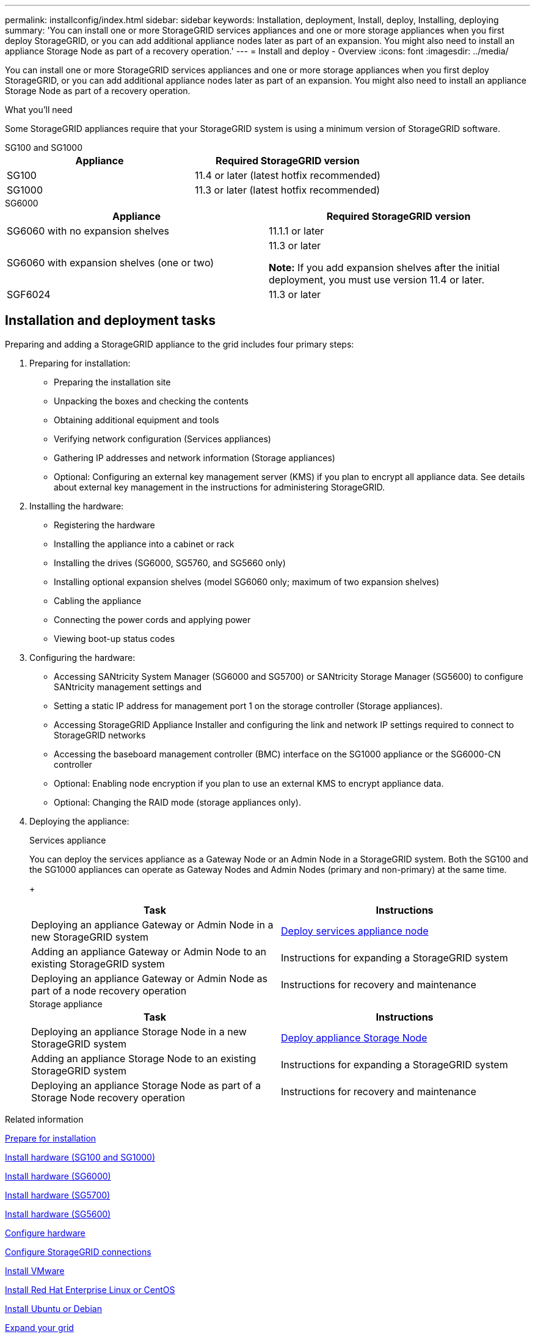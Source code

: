 ---
permalink: installconfig/index.html
sidebar: sidebar
keywords: Installation, deployment, Install, deploy, Installing, deploying
summary: 'You can install one or more StorageGRID services appliances and one or more storage appliances when you first deploy StorageGRID, or you can add additional appliance nodes later as part of an expansion. You might also need to install an appliance Storage Node as part of a recovery operation.'
---
= Install and deploy - Overview
:icons: font
:imagesdir: ../media/

[.lead]
You can install one or more StorageGRID services appliances and one or more storage appliances when you first deploy StorageGRID, or you can add additional appliance nodes later as part of an expansion. You might also need to install an appliance Storage Node as part of a recovery operation.

.What you'll need

Some StorageGRID appliances require that your StorageGRID system is using a minimum version of StorageGRID software.

[role="tabbed-block"]
====
.SG100 and SG1000
--
[options="header"]
|===
| Appliance| Required StorageGRID version
a|
SG100
a|
11.4 or later (latest hotfix recommended)
a|
SG1000
a|
11.3 or later (latest hotfix recommended)
|===
--

.SG6000
--
[options="header"]
|===
| Appliance| Required StorageGRID version
a|
SG6060 with no expansion shelves
a|
11.1.1 or later
a|
SG6060 with expansion shelves (one or two)
a|
11.3 or later

*Note:* If you add expansion shelves after the initial deployment, you must use version 11.4 or later.

a|
SGF6024
a|
11.3 or later
|===
--
====


== Installation and deployment tasks

Preparing and adding a StorageGRID appliance to the grid includes four primary steps:

. Preparing for installation:
 ** Preparing the installation site
 ** Unpacking the boxes and checking the contents
 ** Obtaining additional equipment and tools
 ** Verifying network configuration (Services appliances)
 ** Gathering IP addresses and network information (Storage appliances)
 ** Optional: Configuring an external key management server (KMS) if you plan to encrypt all appliance data. See details about external key management in the instructions for administering StorageGRID.
. Installing the hardware:
 ** Registering the hardware
 ** Installing the appliance into a cabinet or rack
 ** Installing the drives (SG6000, SG5760, and SG5660 only)
 ** Installing optional expansion shelves (model SG6060 only; maximum of two expansion shelves)
 ** Cabling the appliance
 ** Connecting the power cords and applying power
 ** Viewing boot-up status codes
. Configuring the hardware:
 ** Accessing SANtricity System Manager (SG6000 and SG5700) or SANtricity Storage Manager (SG5600) to configure SANtricity management settings and 
 ** Setting a static IP address for management port 1 on the storage controller (Storage appliances).
 ** Accessing StorageGRID Appliance Installer and configuring the link and network IP settings required to connect to StorageGRID networks
 ** Accessing the baseboard management controller (BMC) interface on the SG1000 appliance or the SG6000-CN controller
 ** Optional: Enabling node encryption if you plan to use an external KMS to encrypt appliance data.
 ** Optional: Changing the RAID mode (storage appliances only).
. Deploying the appliance:
+
[role="tabbed-block"]
====

.Services appliance
--
You can deploy the services appliance as a Gateway Node or an Admin Node in a StorageGRID system. Both the SG100 and the SG1000 appliances can operate as Gateway Nodes and Admin Nodes (primary and non-primary) at the same time.
+
[options="header"]
|===
| Task| Instructions
a|
Deploying an appliance Gateway or Admin Node in a new StorageGRID system
a|
xref:../installconfig/deploying-services-appliance-node.adoc[Deploy services appliance node]
a|
Adding an appliance Gateway or Admin Node to an existing StorageGRID system
a|
Instructions for expanding a StorageGRID system
a|
Deploying an appliance Gateway or Admin Node as part of a node recovery operation
a|
Instructions for recovery and maintenance
|===
--

.Storage appliance
--
[options="header"]
|===
| Task| Instructions
a|
Deploying an appliance Storage Node in a new StorageGRID system
a|
xref:../installconfig/deploying-appliance-storage-node.adoc[Deploy appliance Storage Node]
a|
Adding an appliance Storage Node to an existing StorageGRID system
a|
Instructions for expanding a StorageGRID system
a|
Deploying an appliance Storage Node as part of a Storage Node recovery operation
a|
Instructions for recovery and maintenance
|===
--

====

.Related information

xref:installation-checklist.adoc[Prepare for installation]

xref:installing-appliance-in-cabinet-or-rack-sg100-and-sg1000.adoc[Install hardware (SG100 and SG1000)]

xref:installing-hardware-sg6000.adoc[Install hardware (SG6000)]

xref:installing-appliance-in-cabinet-or-rack-sg5700.adoc[Install hardware (SG5700)]

xref:installing-appliance-in-cabinet-or-rack-sg5600.adoc[Install hardware (SG5600)]

xref:../installconfig/configuring-hardware.adoc[Configure hardware]

xref:configuring-storagegrid-connections.adoc[Configure StorageGRID connections]

xref:../vmware/index.adoc[Install VMware]

xref:../rhel/index.adoc[Install Red Hat Enterprise Linux or CentOS]

xref:../ubuntu/index.adoc[Install Ubuntu or Debian]

xref:../expand/index.adoc[Expand your grid]

xref:../maintain/index.adoc[Recover and maintain]

xref:../admin/index.adoc[Administer StorageGRID]